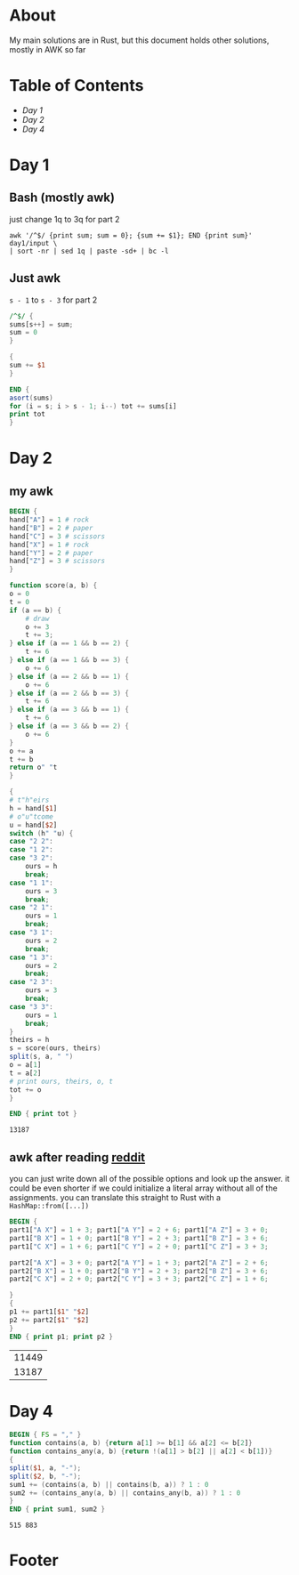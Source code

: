 #+startup: overview
* About
  My main solutions are in Rust, but this document holds other solutions, mostly
  in AWK so far
* Table of Contents
  - [[README.org#Day 1][Day 1]]
  - [[README.org#Day 2][Day 2]]
  - [[README.org#Day 4][Day 4]]
* Day 1
** Bash (mostly awk)
   just change 1q to 3q for part 2
   #+begin_src shell
     awk '/^$/ {print sum; sum = 0}; {sum += $1}; END {print sum}' day1/input \
	 | sort -nr | sed 1q | paste -sd+ | bc -l
   #+end_src
** Just awk
   ~s - 1~ to ~s - 3~ for part 2
   #+begin_src awk :in-file day1/input
     /^$/ {
	 sums[s++] = sum;
	 sum = 0
     }

     {
	 sum += $1
     }

     END {
	 asort(sums)
	 for (i = s; i > s - 1; i--) tot += sums[i]
	 print tot
     }
   #+end_src
* Day 2
** my awk
  #+begin_src awk :in-file day2/input
    BEGIN {
	hand["A"] = 1 # rock
	hand["B"] = 2 # paper
	hand["C"] = 3 # scissors
	hand["X"] = 1 # rock
	hand["Y"] = 2 # paper
	hand["Z"] = 3 # scissors
    }

    function score(a, b) {
	o = 0
	t = 0
	if (a == b) {
	    # draw
	    o += 3
	    t += 3;
	} else if (a == 1 && b == 2) {
	    t += 6
	} else if (a == 1 && b == 3) {
	    o += 6
	} else if (a == 2 && b == 1) {
	    o += 6
	} else if (a == 2 && b == 3) {
	    t += 6
	} else if (a == 3 && b == 1) {
	    t += 6
	} else if (a == 3 && b == 2) {
	    o += 6
	}
	o += a
	t += b
	return o" "t
    }

    {
	# t"h"eirs
	h = hand[$1]
	# o"u"tcome
	u = hand[$2]
	switch (h" "u) {
	case "2 2":
	case "1 2":
	case "3 2":
	    ours = h
	    break;
	case "1 1":
	    ours = 3
	    break;
	case "2 1":
	    ours = 1
	    break;
	case "3 1":
	    ours = 2
	    break;
	case "1 3":
	    ours = 2
	    break;
	case "2 3":
	    ours = 3
	    break;
	case "3 3":
	    ours = 1
	    break;
	}
	theirs = h
	s = score(ours, theirs)
	split(s, a, " ")
	o = a[1]
	t = a[2]
	# print ours, theirs, o, t
	tot += o
    }

    END { print tot }
  #+end_src

  #+RESULTS:
  : 13187
** awk after reading [[https://www.reddit.com/r/adventofcode/comments/zac2v2/2022_day_2_solutions/][reddit]]
   you can just write down all of the possible options and look up the answer.
   it could be even shorter if we could initialize a literal array without all
   of the assignments. you can translate this straight to Rust with a
   ~HashMap::from([...])~
   #+begin_src awk :in-file day2/input
     BEGIN {
	 part1["A X"] = 1 + 3; part1["A Y"] = 2 + 6; part1["A Z"] = 3 + 0;
	 part1["B X"] = 1 + 0; part1["B Y"] = 2 + 3; part1["B Z"] = 3 + 6;
	 part1["C X"] = 1 + 6; part1["C Y"] = 2 + 0; part1["C Z"] = 3 + 3;

	 part2["A X"] = 3 + 0; part2["A Y"] = 1 + 3; part2["A Z"] = 2 + 6;
	 part2["B X"] = 1 + 0; part2["B Y"] = 2 + 3; part2["B Z"] = 3 + 6;
	 part2["C X"] = 2 + 0; part2["C Y"] = 3 + 3; part2["C Z"] = 1 + 6;

     }
     {
	 p1 += part1[$1" "$2]
	 p2 += part2[$1" "$2]
     }
     END { print p1; print p2 }
   #+end_src

   #+RESULTS:
   | 11449 |
   | 13187 |
* Day 4
  #+begin_src awk :in-file day4/input
    BEGIN { FS = "," }
    function contains(a, b) {return a[1] >= b[1] && a[2] <= b[2]}
    function contains_any(a, b) {return !(a[1] > b[2] || a[2] < b[1])}
    {
	split($1, a, "-");
	split($2, b, "-");
	sum1 += (contains(a, b) || contains(b, a)) ? 1 : 0
	sum2 += (contains_any(a, b) || contains_any(b, a)) ? 1 : 0
    }
    END { print sum1, sum2 }
  #+end_src

  #+RESULTS:
  : 515 883
* Footer
# Local Variables:
# org-confirm-babel-evaluate: nil
# End:
